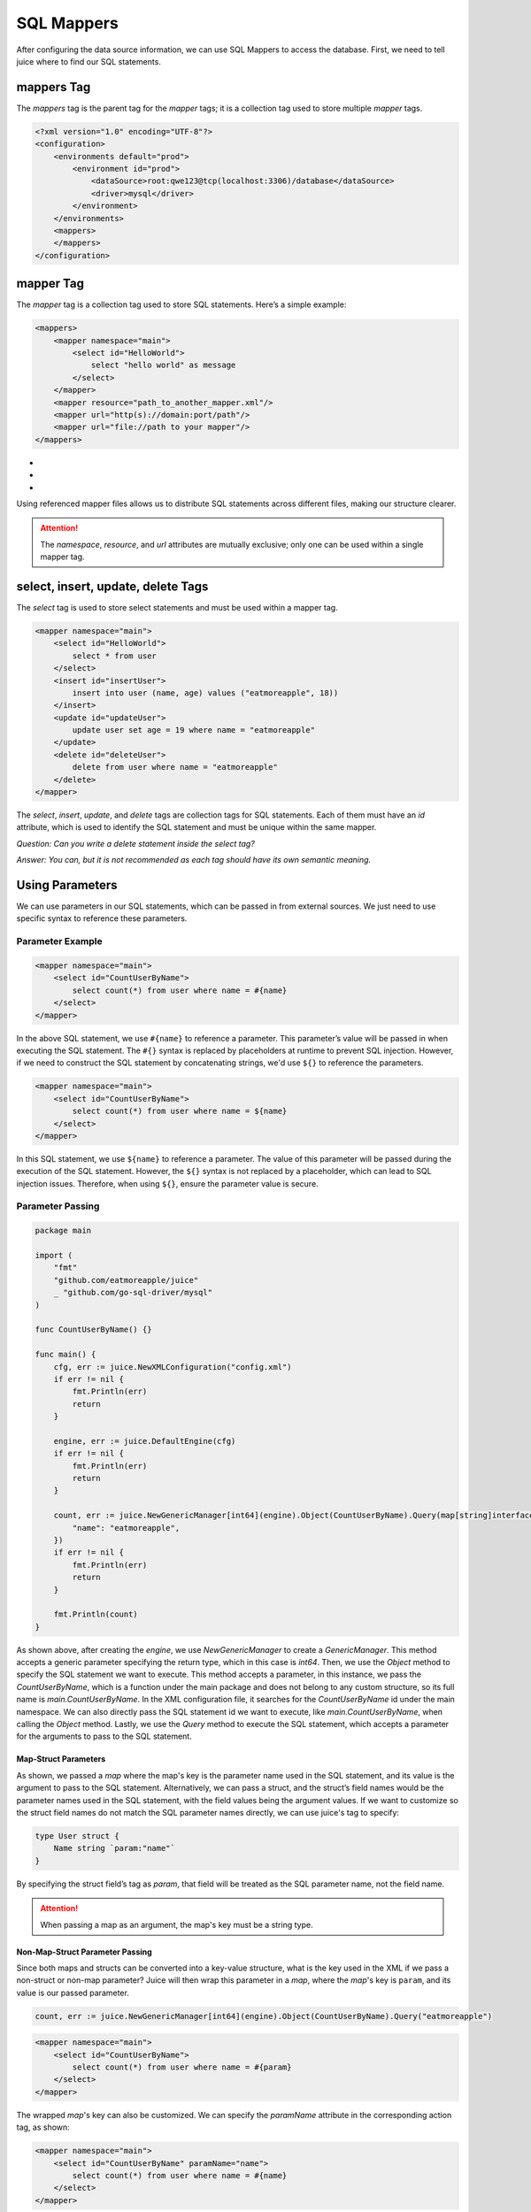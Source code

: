 SQL Mappers
=============

After configuring the data source information, we can use SQL Mappers to access the database. First, we need to tell juice where to find our SQL statements.

mappers Tag
----------------
The `mappers` tag is the parent tag for the `mapper` tags; it is a collection tag used to store multiple `mapper` tags.

.. code-block:: xml

    <?xml version="1.0" encoding="UTF-8"?>
    <configuration>
        <environments default="prod">
            <environment id="prod">
                <dataSource>root:qwe123@tcp(localhost:3306)/database</dataSource>
                <driver>mysql</driver>
            </environment>
        </environments>
        <mappers>
        </mappers>
    </configuration>

mapper Tag
----------------
The `mapper` tag is a collection tag used to store SQL statements. Here’s a simple example:

.. code-block:: xml

    <mappers>
        <mapper namespace="main">
            <select id="HelloWorld">
                select "hello world" as message
            </select>
        </mapper>
        <mapper resource="path_to_another_mapper.xml"/>
        <mapper url="http(s)://domain:port/path"/>
        <mapper url="file://path to your mapper"/>
    </mappers>

- .. class:: namespace: Used to specify the namespace of the mapper, which helps to differentiate between different mappers. The value must be unique.
- .. class:: resource: Used to reference another mapper file. Note: the referenced mapper file must have a namespace attribute if it does not refer to another file.
- .. class:: url: Used to reference a mapper file through a URL. Currently supports http and file protocols. If the referenced mapper file does not refer to another file, then its namespace attribute is mandatory.

Using referenced mapper files allows us to distribute SQL statements across different files, making our structure clearer.

.. attention::
   The `namespace`, `resource`, and `url` attributes are mutually exclusive; only one can be used within a single mapper tag.

select, insert, update, delete Tags
-----------------------------------

The `select` tag is used to store select statements and must be used within a mapper tag.

.. code-block:: xml

    <mapper namespace="main">
        <select id="HelloWorld">
            select * from user
        </select>
        <insert id="insertUser">
            insert into user (name, age) values ("eatmoreapple", 18))
        </insert>
        <update id="updateUser">
            update user set age = 19 where name = "eatmoreapple"
        </update>
        <delete id="deleteUser">
            delete from user where name = "eatmoreapple"
        </delete>
    </mapper>

The `select`, `insert`, `update`, and `delete` tags are collection tags for SQL statements. Each of them must have an `id` attribute, which is used to identify the SQL statement and must be unique within the same mapper.

*Question: Can you write a delete statement inside the select tag?*

*Answer: You can, but it is not recommended as each tag should have its own semantic meaning.*

Using Parameters
----------------

We can use parameters in our SQL statements, which can be passed in from external sources. We just need to use specific syntax to reference these parameters.

Parameter Example
~~~~~~~~~~~~~~~~~~~

.. code-block:: xml

    <mapper namespace="main">
        <select id="CountUserByName">
            select count(*) from user where name = #{name}
        </select>
    </mapper>

In the above SQL statement, we use ``#{name}`` to reference a parameter. This parameter’s value will be passed in when executing the SQL statement. The ``#{}`` syntax is replaced by placeholders at runtime to prevent SQL injection. However, if we need to construct the SQL statement by concatenating strings, we'd use ``${}`` to reference the parameters.

.. code-block:: xml

    <mapper namespace="main">
        <select id="CountUserByName">
            select count(*) from user where name = ${name}
        </select>
    </mapper>

In this SQL statement, we use ``${name}`` to reference a parameter. The value of this parameter will be passed during the execution of the SQL statement. However, the ``${}`` syntax is not replaced by a placeholder, which can lead to SQL injection issues. Therefore, when using ``${}``, ensure the parameter value is secure.

Parameter Passing
~~~~~~~~~~~~~~~~~~~

.. code-block:: go

    package main

    import (
        "fmt"
        "github.com/eatmoreapple/juice"
        _ "github.com/go-sql-driver/mysql"
    )

    func CountUserByName() {}

    func main() {
        cfg, err := juice.NewXMLConfiguration("config.xml")
        if err != nil {
            fmt.Println(err)
            return
        }

        engine, err := juice.DefaultEngine(cfg)
        if err != nil {
            fmt.Println(err)
            return
        }

        count, err := juice.NewGenericManager[int64](engine).Object(CountUserByName).Query(map[string]interface{}{
            "name": "eatmoreapple",
        })
        if err != nil {
            fmt.Println(err)
            return
        }

        fmt.Println(count)
    }

As shown above, after creating the `engine`, we use `NewGenericManager` to create a `GenericManager`. This method accepts a generic parameter specifying the return type, which in this case is `int64`. Then, we use the `Object` method to specify the SQL statement we want to execute. This method accepts a parameter, in this instance, we pass the `CountUserByName`, which is a function under the main package and does not belong to any custom structure, so its full name is `main.CountUserByName`. In the XML configuration file, it searches for the `CountUserByName` id under the main namespace. We can also directly pass the SQL statement id we want to execute, like `main.CountUserByName`, when calling the `Object` method. Lastly, we use the `Query` method to execute the SQL statement, which accepts a parameter for the arguments to pass to the SQL statement.

Map-Struct Parameters
"""""""""""""""""""""""

As shown, we passed a `map` where the map's key is the parameter name used in the SQL statement, and its value is the argument to pass to the SQL statement. Alternatively, we can pass a struct, and the struct’s field names would be the parameter names used in the SQL statement, with the field values being the argument values. If we want to customize so the struct field names do not match the SQL parameter names directly, we can use juice's tag to specify:

.. code-block:: go

    type User struct {
        Name string `param:"name"`
    }

By specifying the struct field’s tag as `param`, that field will be treated as the SQL parameter name, not the field name.

.. attention::
   When passing a map as an argument, the map's key must be a string type.

Non-Map-Struct Parameter Passing
"""""""""""""""""""""""""""""""""

Since both maps and structs can be converted into a key-value structure, what is the key used in the XML if we pass a non-struct or non-map parameter? Juice will then wrap this parameter in a `map`, where the `map`'s key is ``param``, and its value is our passed parameter.

.. code-block:: go

    count, err := juice.NewGenericManager[int64](engine).Object(CountUserByName).Query("eatmoreapple")

.. code-block:: xml

    <mapper namespace="main">
        <select id="CountUserByName">
            select count(*) from user where name = #{param}
        </select>
    </mapper>

The wrapped `map`'s key can also be customized. We can specify the `paramName` attribute in the corresponding action tag, as shown:

.. code-block:: xml

    <mapper namespace="main">
        <select id="CountUserByName" paramName="name">
            select count(*) from user where name = #{name}
        </select>
    </mapper>

or via the environment variable ``JUICE_PARAM_NAME``.

H
"""""

``juice.H`` is an alias for ``map[string]interface{}``. It's designed to help developers pass parameters conveniently.

.. attention::
   Please ensure the arguments you pass are serializable, or it could cause some features to malfunction, such as caching.